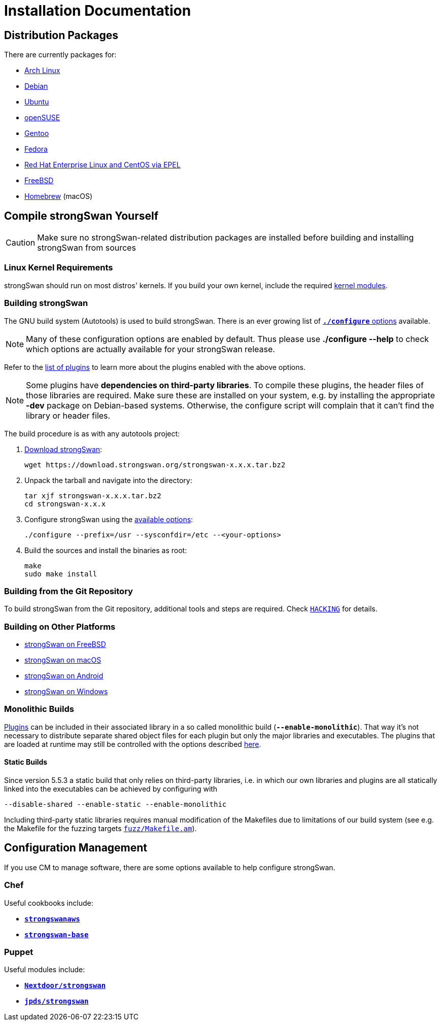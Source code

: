= Installation Documentation

:ARCH:    https://www.archlinux.org/packages/?sort=&q=strongswan
:DEBIAN:  https://packages.debian.org/search?keywords=strongswan&searchon=names&suite=all&section=all
:UBUNTU:  https://packages.ubuntu.com/search?keywords=strongswan&searchon=names&suite=all&section=all
:SUSE:    https://software.opensuse.org/search?utf8=%E2%9C%93&baseproject=ALL&q=strongswan
:GENTOO:  https://packages.gentoo.org/packages/search?q=strongswan
:FEDORA:  https://packages.fedoraproject.org/pkgs/strongswan/strongswan/
:REDHAT:  https://pkgs.org/download/strongswan
:FREEBSD: https://www.freshports.org/security/strongswan/
:BREW:    https://formulae.brew.sh/formula/strongswan#default
:TARBALL: https://www.strongswan.org/download.html
:GITHUB:  https://github.com/strongswan/strongswan
:CHEF:    https://supermarket.chef.io/cookbooks
:PUPPET:  https://forge.puppet.com/

== Distribution Packages

There are currently packages for:

* {ARCH}[Arch Linux]

* {DEBIAN}[Debian]

* {UBUNTU}[Ubuntu]

* {SUSE}[openSUSE]

* {GENTOO}[Gentoo]

* {FEDORA}[Fedora]

* {REDHAT}[Red Hat Enterprise Linux and CentOS via EPEL]

* {FREEBSD}[FreeBSD]

* {BREW}[Homebrew] (macOS)

== Compile strongSwan Yourself

CAUTION: Make sure no strongSwan-related distribution packages are installed
         before building and installing strongSwan from sources

=== Linux Kernel Requirements

strongSwan should run on most distros' kernels. If you build your own kernel,
include the required xref:install/kernelModules.adoc[kernel modules].

=== Building strongSwan

The GNU build system (Autotools) is used to build strongSwan. There is an ever
growing list of xref:install/autoconf.adoc[`*./configure*` options] available.

NOTE: Many of these configuration options are enabled by default. Thus please
      use *./configure --help* to check which options are actually available for
      your strongSwan release.

Refer to the xref:plugins/plugins.adoc[list of plugins] to learn more about the
plugins enabled with the above options.

NOTE: Some plugins have *dependencies on third-party libraries*. To compile these
      plugins, the header files of those libraries are required. Make sure these
      are installed on your system, e.g. by installing the appropriate *-dev*
      package on Debian-based systems. Otherwise, the configure script will
      complain that it can't find the library or header files.

The build procedure is as with any autotools project:

. {TARBALL}[Download strongSwan]:
+
----
wget https://download.strongswan.org/strongswan-x.x.x.tar.bz2
----

. Unpack the tarball and navigate into the directory:
+
----
tar xjf strongswan-x.x.x.tar.bz2
cd strongswan-x.x.x
----

. Configure strongSwan using the xref:install/autoconf.adoc[available options]:
+
----
./configure --prefix=/usr --sysconfdir=/etc --<your-options>
----

. Build the sources and install the binaries as root:
+
----
make
sudo make install
----

=== Building from the Git Repository

To build strongSwan from the Git repository, additional tools and steps are
required. Check {GITHUB}/blob/master/HACKING[`HACKING`] for details.

=== Building on Other Platforms

* xref:os/freebsd.adoc[strongSwan on FreeBSD]

* xref:os/macos.adoc[strongSwan on macOS]

* xref:os/android.adoc[strongSwan on Android]

* xref:os/windows.adoc[strongSwan on Windows]

=== Monolithic Builds

xref:plugins/plugins.adoc[Plugins] can be included in their associated library in
a so called monolithic build (`*--enable-monolithic*`). That way it's not necessary
to distribute separate shared object files for each plugin but only the major
libraries and executables. The plugins that are loaded at runtime may still
be controlled with the options described xref:plugins/pluginLoad.adoc[here].

==== Static Builds

Since version 5.5.3 a static build that only relies on third-party libraries, i.e.
in which our own libraries and plugins are all statically linked into the
executables can be achieved by configuring with

 --disable-shared --enable-static --enable-monolithic

Including third-party static libraries requires manual modification of the Makefiles
due to limitations of our build system (see e.g. the Makefile for the fuzzing
targets {GITHUB}//blob/master/fuzz/Makefile.am[`fuzz/Makefile.am`]).

== Configuration Management

If you use CM to manage software, there are some options available to help
configure strongSwan.

=== Chef

Useful cookbooks include:

* {CHEF}/strongswanaws[`*strongswanaws*`]

* {CHEF}/strongswan-base[`*strongswan-base*`]

=== Puppet

Useful modules include:

* {PUPPET}/Nextdoor/strongswan[`*Nextdoor/strongswan*`]

* {PUPPET}/jpds/strongswan[`*jpds/strongswan*`]
